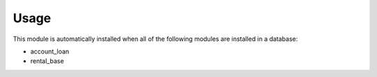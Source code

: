 
Usage
-----

This module is automatically installed when all of the following modules are installed in a database:

- account_loan
- rental_base

